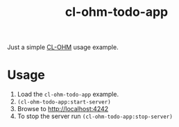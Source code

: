 #+title: cl-ohm-todo-app

Just a simple [[https://github.com/rudolfochrist/cl-ohm][CL-OHM]] usage example.

* Usage

1. Load the =cl-ohm-todo-app= example.
2. =(cl-ohm-todo-app:start-server)=
3. Browse to [[http://localhost:4242]]
4. To stop the server run =(cl-ohm-todo-app:stop-server)=
